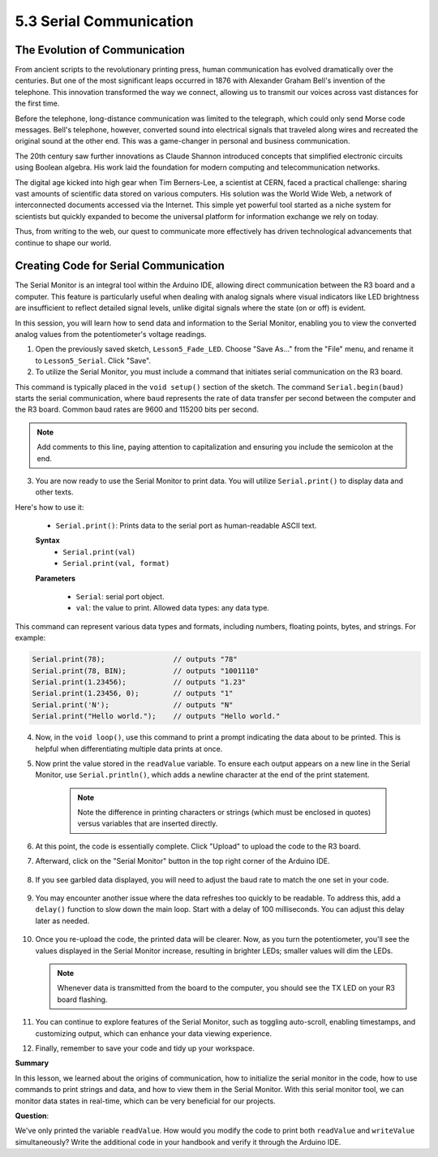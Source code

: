 5.3 Serial Communication
================================


The Evolution of Communication
----------------------------------

From ancient scripts to the revolutionary printing press, human communication has evolved dramatically over the centuries. But one of the most significant leaps occurred in 1876 with Alexander Graham Bell's invention of the telephone. This innovation transformed the way we connect, allowing us to transmit our voices across vast distances for the first time.

Before the telephone, long-distance communication was limited to the telegraph, which could only send Morse code messages. Bell's telephone, however, converted sound into electrical signals that traveled along wires and recreated the original sound at the other end. This was a game-changer in personal and business communication.

.. image:: img/5_bell_telephone.png

The 20th century saw further innovations as Claude Shannon introduced concepts that simplified electronic circuits using Boolean algebra. His work laid the foundation for modern computing and telecommunication networks.

The digital age kicked into high gear when Tim Berners-Lee, a scientist at CERN, faced a practical challenge: sharing vast amounts of scientific data stored on various computers. His solution was the World Wide Web, a network of interconnected documents accessed via the Internet. This simple yet powerful tool started as a niche system for scientists but quickly expanded to become the universal platform for information exchange we rely on today.

Thus, from writing to the web, our quest to communicate more effectively has driven technological advancements that continue to shape our world.



Creating Code for Serial Communication
-------------------------------------------------

The Serial Monitor is an integral tool within the Arduino IDE, allowing direct communication between the R3 board and a computer. This feature is particularly useful when dealing with analog signals where visual indicators like LED brightness are insufficient to reflect detailed signal levels, unlike digital signals where the state (on or off) is evident.

In this session, you will learn how to send data and information to the Serial Monitor, enabling you to view the converted analog values from the potentiometer's voltage readings.

1. Open the previously saved sketch, ``Lesson5_Fade_LED``. Choose "Save As..." from the "File" menu, and rename it to ``Lesson5_Serial``. Click "Save".

2. To utilize the Serial Monitor, you must include a command that initiates serial communication on the R3 board. 

This command is typically placed in the ``void setup()`` section of the sketch. The command ``Serial.begin(baud)`` starts the serial communication, where ``baud`` represents the rate of data transfer per second between the computer and the R3 board. Common baud rates are 9600 and 115200 bits per second.


.. code-block:: Arduino
    :emphasize-lines: 5

    void setup() {
        pinMode(9, OUTPUT);  // Set pin 9 as output
        pinMode(10, OUTPUT); // Set pin 10 as output
        pinMode(11, OUTPUT); // Set pin 11 as output
        Serial.begin(9600);  // Serial communication setup at 9600 baud
    }

.. note::
    
    Add comments to this line, paying attention to capitalization and ensuring you include the semicolon at the end.

3. You are now ready to use the Serial Monitor to print data. You will utilize ``Serial.print()`` to display data and other texts.

Here's how to use it:


    * ``Serial.print()``: Prints data to the serial port as human-readable ASCII text. 

    **Syntax**
       - ``Serial.print(val)``
       - ``Serial.print(val, format)``

    **Parameters**
    
        - ``Serial``: serial port object.
        - ``val``: the value to print. Allowed data types: any data type.

This command can represent various data types and formats, including numbers, floating points, bytes, and strings. For example:

.. code-block:: Arduino

    Serial.print(78);                // outputs "78"
    Serial.print(78, BIN);           // outputs "1001110"
    Serial.print(1.23456);           // outputs "1.23"
    Serial.print(1.23456, 0);        // outputs "1"
    Serial.print('N');               // outputs "N"
    Serial.print("Hello world.");    // outputs "Hello world."


4. Now, in the ``void loop()``, use this command to print a prompt indicating the data about to be printed. This is helpful when differentiating multiple data prints at once.

.. code-block:: Arduino
    :emphasize-lines: 7

    void loop() {
        readValue = analogRead(A0);    // Read value from potentiometer
        writeValue = readValue / 4;    // Scale readValue to fit LED brightness range
        analogWrite(9, writeValue);    // Apply brightness to LED on pin 9
        analogWrite(10, writeValue);   // Apply brightness to LED on pin 10
        analogWrite(11, writeValue);   // Apply brightness to LED on pin 11
        Serial.print("Read Value: ");  // Prompt for the read value
    }

5. Now print the value stored in the ``readValue`` variable. To ensure each output appears on a new line in the Serial Monitor, use ``Serial.println()``, which adds a newline character at the end of the print statement.
    
    .. note::

        Note the difference in printing characters or strings (which must be enclosed in quotes) versus variables that are inserted directly.
    
    .. code-block:: Arduino
        :emphasize-lines: 8

        int readValue = 0;
        int writeValue = 0;

        void setup() {
            pinMode(9, OUTPUT);   // Set pin 9 as output
            pinMode(10, OUTPUT);  // Set pin 10 as output
            pinMode(11, OUTPUT);  // Set pin 11 as output
            Serial.begin(9600);   // Serial communication setup at 9600 baud
        }

        void loop() {
            readValue = analogRead(A0);    // Read value from potentiometer
            writeValue = readValue / 4;    // Scale readValue to fit LED brightness range
            analogWrite(9, writeValue);    // Apply brightness to LED on pin 9
            analogWrite(10, writeValue);   // Apply brightness to LED on pin 10
            analogWrite(11, writeValue);   // Apply brightness to LED on pin 11
            Serial.print("Read Value: ");  // Prompt for the read value
            Serial.println(readValue);     // Print the potentiometer value
        }

6. At this point, the code is essentially complete. Click "Upload" to upload the code to the R3 board.

7. Afterward, click on the "Serial Monitor" button in the top right corner of the Arduino IDE.

    .. image:: img/5_dimmer_led_serial.png
        :align: center

8. If you see garbled data displayed, you will need to adjust the baud rate to match the one set in your code.

    .. image:: img/5_dimmer_led_serial_baud.png
        :align: center

9. You may encounter another issue where the data refreshes too quickly to be readable. To address this, add a ``delay()`` function to slow down the main loop. Start with a delay of 100 milliseconds. You can adjust this delay later as needed.

    .. code-block:: Arduino
        :emphasize-lines: 19

        int readValue = 0;
        int writeValue = 0;

        void setup() {
            pinMode(9, OUTPUT);   // Set pin 9 as output
            pinMode(10, OUTPUT);  // Set pin 10 as output
            pinMode(11, OUTPUT);  // Set pin 11 as output
            Serial.begin(9600);   // Initialize serial communication at 9600 baud
        }

        void loop() {
            readValue = analogRead(A0);    // Read value from the potentiometer
            writeValue = readValue / 4;    // Scale readValue to fit LED brightness range
            analogWrite(9, writeValue);    // Apply brightness to LED on pin 9
            analogWrite(10, writeValue);   // Apply brightness to LED on pin 10
            analogWrite(11, writeValue);   // Apply brightness to LED on pin 11
            Serial.print("Read Value: ");  // Prompt for the read value
            Serial.println(readValue);     // Print the potentiometer value
            delay(100);                    // Wait for 0.1 seconds
        }

10. Once you re-upload the code, the printed data will be clearer. Now, as you turn the potentiometer, you'll see the values displayed in the Serial Monitor increase, resulting in brighter LEDs; smaller values will dim the LEDs.

    .. note::

        Whenever data is transmitted from the board to the computer, you should see the TX LED on your R3 board flashing.

11. You can continue to explore features of the Serial Monitor, such as toggling auto-scroll, enabling timestamps, and customizing output, which can enhance your data viewing experience.

    .. image:: img/5_dimmer_led_serial_tool.png
        :align: center

12. Finally, remember to save your code and tidy up your workspace.


**Summary**

In this lesson, we learned about the origins of communication, how to initialize the serial monitor in the code, how to use commands to print strings and data, and how to view them in the Serial Monitor. With this serial monitor tool, we can monitor data states in real-time, which can be very beneficial for our projects.

**Question**:

We've only printed the variable ``readValue``. How would you modify the code to print both ``readValue`` and ``writeValue`` simultaneously? Write the additional code in your handbook and verify it through the Arduino IDE.

